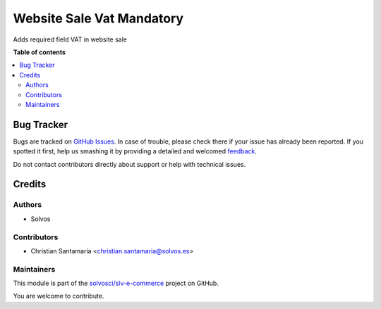 ==========================
Website Sale Vat Mandatory
==========================

.. !!!!!!!!!!!!!!!!!!!!!!!!!!!!!!!!!!!!!!!!!!!!!!!!!!!!
   !! This file is generated by oca-gen-addon-readme !!
   !! changes will be overwritten.                   !!
   !!!!!!!!!!!!!!!!!!!!!!!!!!!!!!!!!!!!!!!!!!!!!!!!!!!!

.. |badge1| image:: https://img.shields.io/badge/maturity-Beta-yellow.png
    :target: https://odoo-community.org/page/development-status
    :alt: Beta
.. |badge2| image:: https://img.shields.io/badge/licence-LGPL--3-blue.png
    :target: http://www.gnu.org/licenses/lgpl-3.0-standalone.html
    :alt: License: LGPL-3
.. |badge3| image:: https://img.shields.io/badge/github-solvosci%2Fslv--e--commerce-lightgray.png?logo=github
    :target: https://github.com/solvosci/slv-e-commerce/tree/14.0/website_sale_vat_mandatory
    :alt: solvosci/slv-e-commerce

|badge1| |badge2| |badge3| 

Adds required field VAT in website sale

**Table of contents**

.. contents::
   :local:

Bug Tracker
===========

Bugs are tracked on `GitHub Issues <https://github.com/solvosci/slv-e-commerce/issues>`_.
In case of trouble, please check there if your issue has already been reported.
If you spotted it first, help us smashing it by providing a detailed and welcomed
`feedback <https://github.com/solvosci/slv-e-commerce/issues/new?body=module:%20website_sale_vat_mandatory%0Aversion:%2014.0%0A%0A**Steps%20to%20reproduce**%0A-%20...%0A%0A**Current%20behavior**%0A%0A**Expected%20behavior**>`_.

Do not contact contributors directly about support or help with technical issues.

Credits
=======

Authors
~~~~~~~

* Solvos

Contributors
~~~~~~~~~~~~

* Christian Santamaría <christian.santamaria@solvos.es>

Maintainers
~~~~~~~~~~~

This module is part of the `solvosci/slv-e-commerce <https://github.com/solvosci/slv-e-commerce/tree/14.0/website_sale_vat_mandatory>`_ project on GitHub.

You are welcome to contribute.

